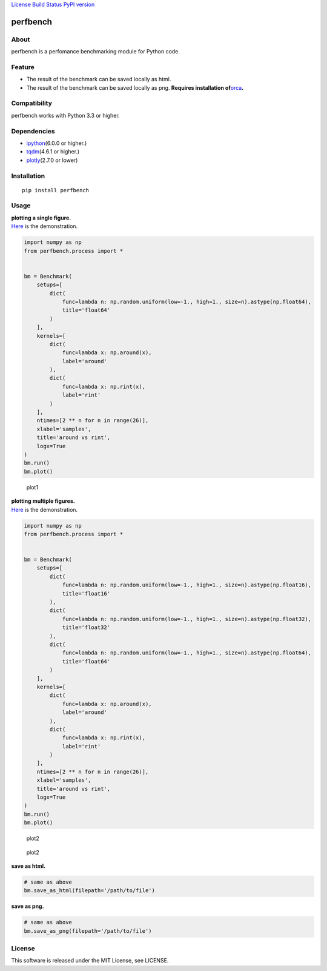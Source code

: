 `License <https://github.com/Hasenpfote/fpq/blob/master/LICENSE>`__
`Build Status <https://travis-ci.org/Hasenpfote/perfbench>`__ `PyPI
version <https://badge.fury.io/py/perfbench>`__

perfbench
=========

About
-----

perfbench is a perfomance benchmarking module for Python code.

Feature
-------

-  The result of the benchmark can be saved locally as html.
-  The result of the benchmark can be saved locally as png.
   **Requires installation
   of**\ `orca <https://github.com/plotly/orca>`__\ **.**

Compatibility
-------------

perfbench works with Python 3.3 or higher.

Dependencies
------------

-  `ipython <https://github.com/ipython/ipython>`__\ (6.0.0 or higher.)
-  `tqdm <https://github.com/tqdm/tqdm>`__\ (4.6.1 or higher.)
-  `plotly <https://github.com/plotly/plotly.py>`__\ (2.7.0 or lower)

Installation
------------

::

   pip install perfbench

Usage
-----

| **plotting a single figure.**
| `Here <https://plot.ly/~Hasenpfote/7/perfbench-demo1/>`__ is the
  demonstration.

.. code:: python

   import numpy as np
   from perfbench.process import *


   bm = Benchmark(
       setups=[
           dict(
               func=lambda n: np.random.uniform(low=-1., high=1., size=n).astype(np.float64),
               title='float64'
           )
       ],
       kernels=[
           dict(
               func=lambda x: np.around(x),
               label='around'
           ),
           dict(
               func=lambda x: np.rint(x),
               label='rint'
           )
       ],
       ntimes=[2 ** n for n in range(26)],
       xlabel='samples',
       title='around vs rint',
       logx=True
   )
   bm.run()
   bm.plot()

.. figure:: https://raw.githubusercontent.com/Hasenpfote/perfbench/master/docs/plot1.png
   :alt: plot1

   plot1

| **plotting multiple figures.**
| `Here <https://plot.ly/~Hasenpfote/6/perfbench-demo2/>`__ is the
  demonstration.

.. code:: python

   import numpy as np
   from perfbench.process import *


   bm = Benchmark(
       setups=[
           dict(
               func=lambda n: np.random.uniform(low=-1., high=1., size=n).astype(np.float16),
               title='float16'
           ),
           dict(
               func=lambda n: np.random.uniform(low=-1., high=1., size=n).astype(np.float32),
               title='float32'
           ),
           dict(
               func=lambda n: np.random.uniform(low=-1., high=1., size=n).astype(np.float64),
               title='float64'
           )
       ],
       kernels=[
           dict(
               func=lambda x: np.around(x),
               label='around'
           ),
           dict(
               func=lambda x: np.rint(x),
               label='rint'
           )
       ],
       ntimes=[2 ** n for n in range(26)],
       xlabel='samples',
       title='around vs rint',
       logx=True
   )
   bm.run()
   bm.plot()

.. figure:: https://raw.githubusercontent.com/Hasenpfote/perfbench/master/docs/plot2.png
   :alt: plot2

   plot2

.. figure:: https://raw.githubusercontent.com/Hasenpfote/perfbench/master/docs/plot2_2.png
   :alt: plot2

   plot2

**save as html.**

.. code:: python

   # same as above
   bm.save_as_html(filepath='/path/to/file')

**save as png.**

.. code:: python

   # same as above
   bm.save_as_png(filepath='/path/to/file')

License
-------

This software is released under the MIT License, see LICENSE.
